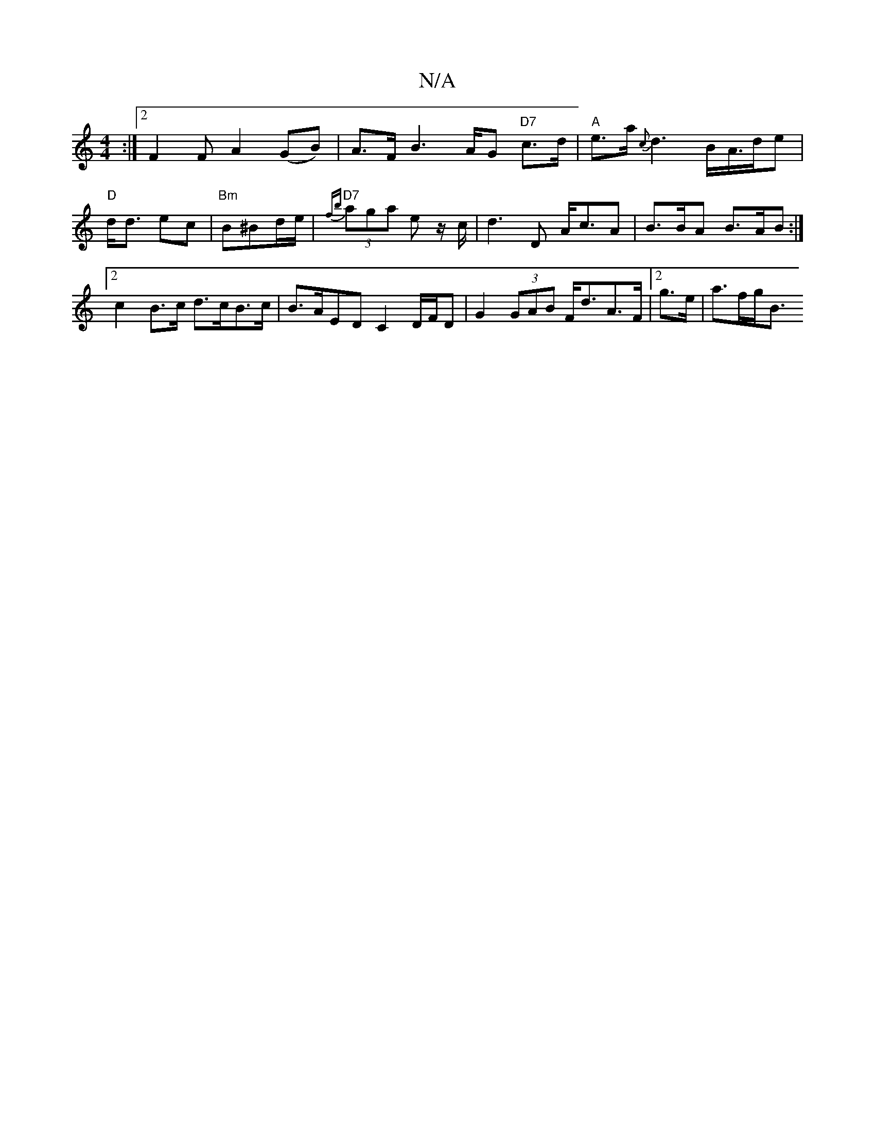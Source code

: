 X:1
T:N/A
M:4/4
R:N/A
K:Cmajor
:|2 F2F A2 (GB)| A>F B2>AG "D7"c>d | "A"e>a{c}d3 B/A/>de | "D"d<d ec |"Bm"B^Bd/e/ | "D7"{fb}(3aga e z/c/ |d3 D A<cA | B>BA B>AB :|2 c2 B>c d>cB>c | B>AED C2 D/F/D | G2 (3GAB F<dA>F | [2g>e | a>fg<B (3